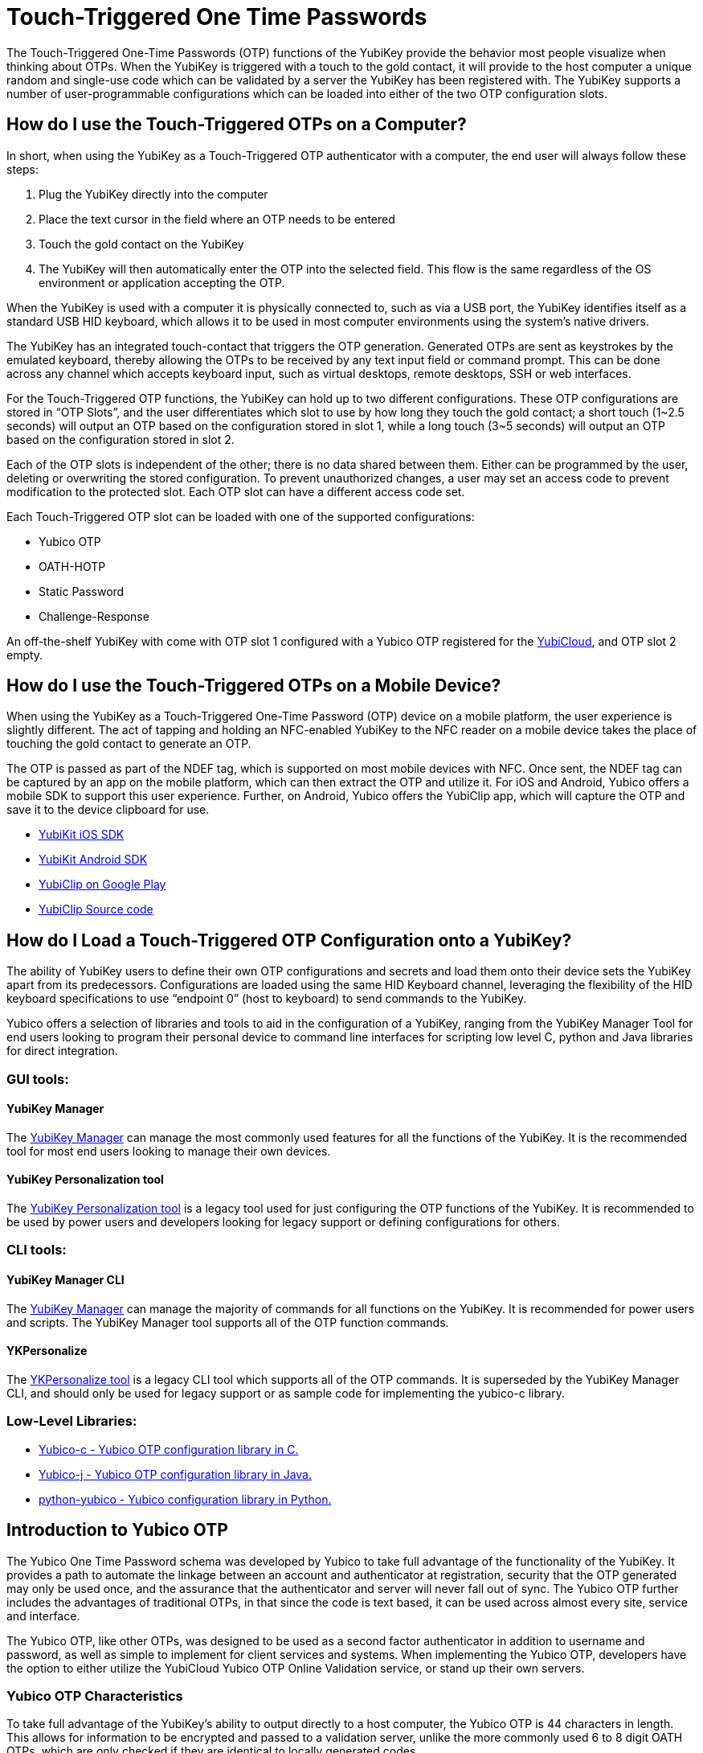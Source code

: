 = Touch-Triggered One Time Passwords

The Touch-Triggered One-Time Passwords (OTP) functions of the YubiKey provide the behavior most people visualize when thinking about OTPs. When the YubiKey is triggered with a touch to the gold contact, it will provide to the host computer a unique random and single-use code which can be validated by a server the YubiKey has been registered with. The YubiKey supports a number of user-programmable configurations which can be loaded into either of the two OTP configuration slots.

== How do I use the Touch-Triggered OTPs on a Computer?
In short, when using the YubiKey as a Touch-Triggered OTP authenticator with a computer, the end user will always follow these steps:

. Plug the YubiKey directly into the computer
. Place the text cursor in the field where an OTP needs to be entered
. Touch the gold contact on the YubiKey
. The YubiKey will then automatically enter the OTP into the selected field. This flow is the same regardless of the OS environment or application accepting the OTP.

When the YubiKey is used with a computer it is physically connected to, such as via a USB port, the YubiKey identifies itself as a standard USB HID keyboard, which allows it to be used in most
computer environments using the system’s native drivers.

The YubiKey has an integrated touch-contact that triggers the OTP generation. Generated OTPs are sent as keystrokes by the emulated keyboard, thereby allowing the OTPs to be received by any text input field or command prompt. This can be done across any channel which accepts keyboard input, such as virtual desktops, remote desktops, SSH or web interfaces.

For the Touch-Triggered OTP functions, the YubiKey can hold up to two different configurations. These OTP configurations are stored in “OTP Slots”, and the user differentiates which slot to use by how long they touch the gold contact; a short touch (1~2.5 seconds) will output an OTP based on the configuration stored in slot 1, while a long touch (3~5 seconds) will output an OTP based on the configuration stored in slot 2.

Each of the OTP slots is independent of the other; there is no data shared between them. Either can be programmed by the user, deleting or overwriting the stored configuration. To prevent unauthorized changes, a user may set an access code to prevent modification to the protected slot. Each OTP slot can have a different access code set.

Each Touch-Triggered OTP slot can be loaded with one of the supported configurations:

* Yubico OTP
* OATH-HOTP
* Static Password
* Challenge-Response

An off-the-shelf YubiKey with come with OTP slot 1 configured with a Yubico OTP registered for the link:https://www.yubico.com/products/services-software/yubicloud/[YubiCloud], and OTP slot 2 empty.

== How do I use the Touch-Triggered OTPs on a Mobile Device?
When using the YubiKey as a Touch-Triggered One-Time Password (OTP) device on a mobile platform, the user experience is slightly different. The act of tapping and holding an NFC-enabled YubiKey to the NFC reader on a mobile device takes the place of touching the gold contact to generate an OTP.

The OTP is passed as part of the NDEF tag, which is supported on most mobile devices with NFC. Once sent, the NDEF tag can be captured by an app on the mobile platform, which can then extract the OTP and utilize it. For iOS and Android, Yubico offers a mobile SDK to support this user experience. Further, on Android, Yubico offers the YubiClip app, which will capture the OTP and save it to the device clipboard for use.

* link:https://developers.yubico.com/Software_Projects/Mobile_SDK/[YubiKit iOS SDK]
* link:https://developers.yubico.com/Software_Projects/Mobile_SDK/[YubiKit Android SDK]
* link:https://play.google.com/store/apps/details?id=com.yubico.yubiclip&hl=en_US[YubiClip on Google Play]
* link:https://github.com/Yubico/yubiclip-android[YubiClip Source code]

== How do I Load a Touch-Triggered OTP Configuration onto a YubiKey?
The ability of YubiKey users to define their own OTP configurations and secrets and load them onto their device sets the YubiKey apart from its predecessors. Configurations are loaded using the same HID Keyboard channel, leveraging the flexibility of the HID keyboard specifications to use “endpoint 0” (host to keyboard) to send commands to the YubiKey.

Yubico offers a selection of libraries and tools to aid in the configuration of a YubiKey, ranging from the YubiKey Manager Tool for end users looking to program their personal device to command line interfaces for scripting low level C, python and Java libraries for direct integration.

=== GUI tools:
==== YubiKey Manager
The link:https://developers.yubico.com/yubikey-manager-qt/[YubiKey Manager] can manage the most commonly used features for all the functions of the YubiKey. It is the recommended tool for most end users looking to manage their own devices.

==== YubiKey Personalization tool
The link:https://developers.yubico.com/yubikey-personalization-gui/[YubiKey Personalization tool] is a legacy tool used for just configuring the OTP functions of the YubiKey. It is recommended to be used by power users and developers looking for legacy support or defining configurations for others.

=== CLI tools:
==== YubiKey Manager CLI
The link:https://developers.yubico.com/yubikey-manager/[YubiKey Manager] can manage the majority of commands for all functions on the YubiKey. It is recommended for power users and scripts. The YubiKey Manager tool supports all of the OTP function commands.

==== YKPersonalize
The link:https://developers.yubico.com/yubikey-personalization/[YKPersonalize tool] is a legacy CLI tool which supports all of the OTP commands. It is superseded by the YubiKey Manager CLI, and should only be used for legacy support or as sample code for implementing the yubico-c library.

=== Low-Level Libraries:

* link:https://github.com/Yubico/yubico-c[Yubico-c - Yubico OTP configuration library in C.]
* link:https://github.com/Yubico/yubico-j[Yubico-j - Yubico OTP configuration library in Java.]
* link:https://github.com/Yubico/python-yubico[python-yubico - Yubico configuration library in Python.]

== Introduction to Yubico OTP
The Yubico One Time Password schema was developed by Yubico to take full advantage of the functionality of the YubiKey. It provides a path to automate the linkage between an account and authenticator at registration, security that the OTP generated may only be used once, and the assurance that the authenticator and server will never fall out of sync. The Yubico OTP further includes the advantages of traditional OTPs, in that since the code is text based, it can be used across almost every site, service and interface.

The Yubico OTP, like other OTPs, was designed to be used as a second factor authenticator in addition to username and password, as well as simple to implement for client services and systems. When implementing the Yubico OTP, developers have the option to either utilize the YubiCloud Yubico OTP Online Validation service, or stand up their own servers.

=== Yubico OTP Characteristics
To take full advantage of the YubiKey’s ability to output directly to a host computer, the Yubico OTP is 44 characters in length. This allows for information to be encrypted and passed to a validation server, unlike the more commonly used 6 to 8 digit OATH OTPs, which are only checked if they are identical to locally generated codes.

The first 12 characters of each OTP generated by the YubiKey remain constant over every OTP generated. These characters are called the Public ID, and are used to identify the YubiKey which generated the OTP. Integrators can use the Public ID to associate a YubiKey with an account, checking before the OTP is even validated if the correct YubiKey is being used. Further, since the Public ID is part of every OTP submitted, it can be captured during registration, automating the linkage between the YubiKey device and account.

The remaining 32 characters are a 128-bit AES-128 encrypted string containing information for validating the authenticity of the OTP. Each Yubico OTP is encrypted with a unique AES key, ensuring that should the key of one Yubico OTP becomes compromised, it does not affect any others. The information encrypted includes a Private ID, Session and Usage Counters, a timer value, a checksum and 4 bytes of random data. For full details on these components, refer to https://developers.yubico.com/OTP/OTPs_Explained.html.

Since the usage counters are encrypted in the Yubico OTP string, the YubiKey and OTP validation server will never get out of sync - the validation server can update the values it has for the YubiKey on each successfully decrypted OTP. For more details, see the YubiCloud and the Yubico Validation Server.

==== Modhex
The Yubico OTP was designed to be compatible across as wide a range of keyboard languages as possible. The character set used is a Modified Hexadecimal encoding, commonly referred to as Modhex.

The character representation may look a bit strange at first sight but is designed to cope with various keyboard layouts causing potential ambiguities when decoded. USB keyboards send their keystrokes by the means of “scan codes” rather than the actual character representation.
The translation to keystrokes is done by the computer. For the YubiKey, it is critical that the same code is generated if it is inserted in a German computer having a QWERTZ, a French with an AZERTY or a US one with a QWERTY layout. The “Modhex”, or Modified Hexadecimal coding was invented by Yubico to just use the specific characters that don’t create any ambiguities. The Modhex coding packs four bits of information in each keystroke. This gives that a 128-bit OTP string requires 128 / 4 = 32 Characters.

The Modhex mapping is based on hexadecimal coding but the output is mapped into the following characters, found at the same scan code address on most keyboards

|===
|Hex| 0| 1| 2| 3| 4| 5| 6| 7| 8| 9| a | b | c | d | e | f

|ModHex|c|b|d|e|f|g|h|i|j|k|l|n|r|t|u|v
|===

For more details, see the link:https://developers.yubico.com/OTP/Modhex_Converter.html[Modhex Converter].

=== Yubico OTP Validation
The Yubico OTP takes advantage of the full range of information encrypted within during authentication. Broadly, the following steps are included in each Validation:

. The YubiKey is inserted into the USB port. The computer detects it as an external USB HID keyboard
. The user touches the YubiKey OTP generation button
. Internally, a byte string is formed by concatenation of various internally stored and calculated fields, including as a non-volatile counter, a timer and a random number.
. The byte string is encrypted with a 128-bit AES key
. The encrypted string is converted to a series of characters that are outputted as keystrokes via the keyboard port

The generated string of keystrokes is then typically sent via an input dialog or a web form to a server or host application for verification. The basic steps for verification can be conceptually described as:

. The received string is converted back to a byte string
. The byte string is decrypted using the same (symmetric) 128-bit AES key
. The string’s checksum is verified. If not valid, the OTP is rejected
. Additional fields are verified. If not valid, the OTP is rejected
. The non-volatile counter is compared with the previously received value. If lower than or equal to the stored value, the received OTP is rejected as a replay. If greater than the stored value, the received value is stored and the OTP is accepted as valid.

For a more in depth description of this process, refer to the link:https://developers.yubico.com/yubikey-val/Validation_Server_Algorithm.html[Yubico Validation Server Algorithm].

The Yubico Validation Service is comprised of 2 servers; a Validation server which compares the counters and acts as the public facing interface and a Key Storage Module where the secrets for the Yubico OTPs are stored and OTPs are decrypted. Yubico offers both a Validation server and Key Storage Module to make standing up a personal validation server straightforward. Users can set up more than one of each type of server, and use the tooling built into them to keep each in sync. These servers and frameworks are described in more depth at Setup of a self-hosted link:https://developers.yubico.com/OTP/Guides/Self-hosted_OTP_validation.html[Yubico OTP validation server].

Relevant pages:

* link:https://developers.yubico.com/OTP/Specifications/OTP_decryption_protocol.html[OTP Decryption Protocol]
* link:https://developers.yubico.com/OTP/Specifications/OTP_validation_protocol.html[OTP Validation Protocol]
* link:https://developers.yubico.com/OTP/Specifications/Test_vectors.html[Test vectors]

Servers:

* Validation Server: link:https://developers.yubico.com/yubikey-val/[yk-val]
* KSM server (both using YubiHSM and soft DB): link:https://developers.yubico.com/python-pyhsm/YubiKey_KSM.html[pyHSM]

==== YubiCloud
For services and websites connected to the internet, Yubico offers a free Yubico OTP Validation service called the YubiCloud. Every YubiKey is programmed at the factory with a YubiCloud credential, removing the need to manage and upload secrets. The YubiCloud runs the same code and behaves in the same manner as a Yubico OTP Validation servers available as open source. For more details, refer to the link:https://support.yubico.com/support/solutions/articles/15000006482-yubicloud-otp-validation-service-guide[YubiCloud OTP Validation Service Guide].

To make it simple to integrate the YubiCloud, Yubico offers client libraries as open source in a number of languages. These offerings can be accessed under the link:https://developers.yubico.com/OTP/Plugins.html[Yubico OTP Integrations Plug-ins] page. Alternatively, it is a straightforward matter to create your own client - advice and direction on how to do so can be referenced at link:https://developers.yubico.com/yubikey-val/Getting_Started_Writing_Clients.html[Getting Started Writing Clients].

Whether using a pre-built client or writing a new one, each client service will need an API key from Yubico. Directions on acquiring one are listed in link:https://support.yubico.com/support/solutions/articles/15000006443-obtaining-an-api-key-for-yubikey-development[Obtaining an API Key for YubiKey Development]. Note that only the client service sending an OTP to the YubiCloud needs an API key; individual users utilizing the service do not.

== Introduction to OATH-HOTP
Most older One-Time Password tokens utilize the OATH protocol; they can be easily identified with the 6 to 8 digit codes generated. The YubiKey can have the Touch-Triggered OTP slots to act as an Event-based OATH OTP generator (OATH-HOTP). It is important to note that the YubiKey also has an OATH Application which can also generate OATH Event based (HOTP) and Time based (TOTP) codes with supporting software; this function is seperate from the Touch-Triggered OTP functions discussed here. For more information, refer to the OATH Application pages.

=== OATH-HOTP Characteristics
OATH-HOTP is one of the most widespread legacy OTP solutions supported by authentication services today. The protocol is defined and maintained by the link:https://openauthentication.org/[OATH Initiative for Open Authentication], and is available as an open standard. The YubiKey Touch-Triggered function supports the link:https://www.ietf.org/rfc/rfc4226.txt[HOTP: An HMAC-Based OTP Algorithm (RFC 4226)].

With HOTP, the value is based on a counter (incremented each use) and a shared secret key (shared between authentication service and each supported YubiKey). As with the Yubico OTP, the server must keep track of the counters used. The counter is 8 bytes long. Also like the Yubico OTP, for a YubiKey to work with an authentication server, the shared secret key along with the seed value for the counter must be shared prior to the key being used.

=== OATH-HOTP Validation
The HOTP code is created by hashing the secret key with the counter value, and truncating the end result to the desired length of the OTP code. This code is then sent to the authentication service, where it is compared against the results of the same calculation done by the server against its internal counter.

Since the OTP validation is done by a comparison check, no data on the counter value of the OATH-HOTP OTP counter on the YubiKey can be extracted. This means if the counter value on the YubiKey and the authentication server fall out of synchronization, such as if the YubiKey generates a number of OATH-HOTP codes without submitting them to the server. To reduce the chance of an out-of-sync event, most OATH-HOTP Authentication servers have a “look-ahead” window, checking the OTPs generated with the n number of counter values. However, should the counter value on the authenticator exceed this window, the authentication server will still fail. Many OATH-HOTP services have a recovery path in the event this occurs - the details on the process is specific to each service.

==== Token ID
The YubiKey also supports the optional link:https://openauthentication.org/token-specs/[Token Identifier specification (TokenID)]. This allows for an identifier for the device to be prefixed to the generated OTP code. For full details, refer to the specification. Yubico is registered as an OATH Manufacturer, with an OATH Manufacturer Prefix (OMP) of UB.

==== Symantec VIP
The Symantec VIP is a widely used OATH-HOTP authentication service. YubiKeys can be configured to be supported in the Symantec VIP service - contact Yubico Sales for more details.

== Introduction to Challenge-Response
In some situations, applications and services cannot connect to an external validation service; such as isolated machines where access to the internet or even an external network is not available. For local authentication, the YubiKey supports a Challenge-Response interaction where a host service passes a challenge to the YubiKey, which then performs a cryptographic operation and returns the resulting response.

=== Challenge-Response Characteristics
The Challenge-Response interaction on the YubiKey utilizes the cryptographic processor to perform an action on supplied data, and return the response. Unlike the other Touch-Triggered OTP functions, the Challenge-Response communication completely takes place in the HID keyboard data channels; the output is not returned as a series of keystrokes.

The YubiKey supports two methods for Challenge-Response: HMAC-SHA1 and Yubico OTP. HMAC-SHA1 takes a string as a challenge and returns a response created by hashing the string with a stored secret. Yubico OTP takes a challenge and returns a Yubico OTP code based on them encrypted with a stored AES key. Most implementations use the HMAC-SHA1 as it is more widely supported.

When configuring the Touch-Triggered OTP Slots to perform a Challenge-Response interaction, there is an option to require a user touch before the YubiKey will perform the cryptographic operation. This allows for a user presence to be validated, preventing unauthorized operations, but it can impede the user’s experience if multiple Challenge-Response interactions are required in a short period. By not requiring a touch, the user experience is more seamless, but may expose risk if the YubiKey remains plugged into a user’s system.

When integrating the Challenge-Response, Yubico offers code examples:

Python:
https://github.com/Yubico/python-yubico/blob/master/examples/rolling_challenge_response

C (included as part of the yubikey personalization package)
https://github.com/Yubico/yubikey-personalization/blob/master/ykchalresp.c

==== HMAC-SHA1 Challenge-Response
The HMAC-SHA1 Challenge-Response follows the definition of the process defined in link:https://tools.ietf.org/html/rfc2104[RFC2104 - HMAC: Keyed-Hashing for Message Authentication]. The HMAC-SHA1 mode creates a HMAC on a 0-64 byte (0-512 bits) data block using a 20 byte (160 bits) fixed secret. As there is no fields generated by the device, the response is identical if a second identical challenge is issued.

==== Yubico OTP Challenge-Response
The Challenge-Response mode may also be used to generate a Yubico OTP with a 6 byte string (similar to the private ID) passed to the YubiKey in the challenge. The Yubico OTP mode takes a 6 byte challenge and creates a response using the Yubico OTP algorithm and a user defined AES key, where variable fields generated by the device creates different responses even if the challenge is the same. When

== Introduction to Static Password
For complete legacy support, the YubiKey Touch-Triggered OTP Slots can also hold a static password. A static password is an unchanging string of characters which remain the same each time the OTP slot is triggered, passed as a series of keystrokes, exactly like a password users would enter directly. However, the YubiKey offers the advantage that the password is entered the same every time, and even if the YubiKey hardware is left in plain sight, the password is not exposed to the casual glance or recording.

The YubiKey offers two types of static passwords; passwords generated on the device automatically, and passwords entered by a user, with the YubiKey recording the keyboard scan code for each character.

=== Generated Static Password
Static Passwords generated on a YubiKey allow for the longest passwords to be stored - they can be up to 64 characters in length. However, the character set is limited to the modhex character set. The length of a randomly generated 64-character password does provide a high level of entropy which exceeds a shorter password with an expanded character set.

However, to be in compliance with password complexity requirements, a static password generated in such a manner can be configured to have a “!” symbol prepended, a numeric value replace one of the 64 characters, and another of the 64 characters be upper-case.

Generated Static Password configurations may also have an option set to enable the password to be reset to a new value by holding down the button on the YubiKey for over 20 seconds. This is not recommended for common use, as it is easier to accidentally erase a password for a critical system in such a manner.

=== Scan Code Static Password
For user defined passwords, the Touch-Triggered OTP Slot can hold a static password defined by the user, stored as a series of scan codes indicating the keystrokes to replicate the password. This includes all key combinations on a keyboard, such as symbols, upper-case characters or numbers. However, to support the entire character set, a scan code Static Password may only be 38 characters in length.

It is important to note that since Scan Code Static Password only record the keyboard address of the key each character is associated with, moving to a different keyboard language will prevent the password from being typed correctly.
